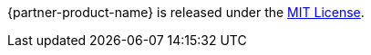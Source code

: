 // Include details about the license and how they can sign up. If no license is required, clarify that. 

{partner-product-name} is released under the https://github.com/hail-is/hail/blob/master/LICENSE[MIT License].